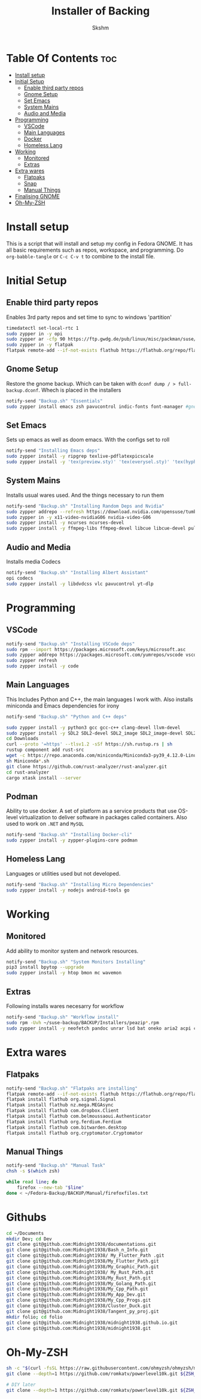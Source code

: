 #+TITLE: Installer of Backing
#+AUTHOR: Skshm
#+PROPERTY: header-args :tangle ~/Fedora-Backup/BACKUP/Backup.sh

* Table Of Contents :toc:
- [[#install-setup][Install setup]]
- [[#initial-setup][Initial Setup]]
  - [[#enable-third-party-repos][Enable third party repos]]
  - [[#gnome-setup][Gnome Setup]]
  - [[#set-emacs][Set Emacs]]
  - [[#system-mains][System Mains]]
  - [[#audio-and-media][Audio and Media]]
- [[#programming][Programming]]
  - [[#vscode][VSCode]]
  - [[#main-languages][Main Languages]]
  - [[#docker][Docker]]
  - [[#homeless-lang][Homeless Lang]]
- [[#working][Working]]
  - [[#monitored][Monitored]]
  - [[#extras][Extras]]
- [[#extra-wares][Extra wares]]
  - [[#flatpaks][Flatpaks]]
  - [[#snap][Snap]]
  - [[#manual-things][Manual Things]]
- [[#finalising-gnome][Finalising GNOME]]
- [[#oh-my-zsh][Oh-My-ZSH]]

* Install setup
This is a script that will install and setup my config in Fedora GNOME.
It has all basic requirements such as repos, workspace, and programming.
Do ~org-babble-tangle~ or ~C-c C-v t~ to combine to the install file.

* Initial Setup
** Enable third party repos
Enables 3rd party repos and set time to sync to windows 'partition'
#+BEGIN_SRC bash
timedatectl set-local-rtc 1
sudo zypper in -y opi
sudo zypper ar -cfp 90 https://ftp.gwdg.de/pub/linux/misc/packman/suse/openSUSE_Tumbleweed/ packman
sudo zypper in -y flatpak
flatpak remote-add --if-not-exists flathub https://flathub.org/repo/flathub.flatpakrepo
#+END_SRC

** Gnome Setup
Restore the gnome backup. Which can be taken with ~dconf dump / > full-backup.dconf~. Whech is placed in the installers
#+BEGIN_SRC bash
notify-send "Backup.sh" "Essentials"
sudo zypper install emacs zsh pavucontrol indic-fonts font-manager #gnome-shell-extension-pop-shell
#+END_SRC
** Set Emacs
Sets up emacs as well as doom emacs. With the configs set to roll
#+BEGIN_SRC bash
notify-send "Installing Emacs deps"
sudo zypper install -y ripgrep texlive-pdflatexpicscale
sudo zypper install -y 'tex(preview.sty)' 'tex(everysel.sty)' 'tex(hyphenat.sty)' 'tex(microtype.sty)' 'tex(titling.sty)' 'tex(wrapfig.sty)' 'tex(ulem.sty)' 'tex(capt-of.sty)' 'tex(pdfpages.sty)' 'tex(standalone.cls)' dvipng #+ -yEND_SRC
#+END_SRC

** System Mains
Installs usual wares used. And the things necessary to run them
#+BEGIN_SRC bash
notify-send "Backup.sh" "Installing Random Deps and Nvidia"
sudo zypper addrepo --refresh https://download.nvidia.com/opensuse/tumbleweed NVIDIA
sudo zypper in -y x11-video-nvidiaG06 nvidia-video-G06
sudo zypper install -y ncurses ncurses-devel
sudo zypper install -y ffmpeg-libs ffmpeg-devel libcue libcue-devel pulseaudio-libs pulseaudio-libs-devel libsamplerate-devel libsamplerate
#+END_SRC

** Audio and Media
Installs media Codecs
#+BEGIN_SRC bash
notify-send "Backup.sh" "Installing Albert Assistant"
opi codecs
sudo zypper install -y libdvdcss vlc pavucontrol yt-dlp
#+END_SRC

* Programming
** VSCode
#+BEGIN_SRC bash
notify-send "Backup.sh" "Installing VSCode deps"
sudo rpm --import https://packages.microsoft.com/keys/microsoft.asc
sudo zypper addrepo https://packages.microsoft.com/yumrepos/vscode vscode
sudo zypper refresh
sudo zypper install -y code
#+END_SRC
** Main Languages
This Includes Python and C++, the main languages I work with.
Also installs miniconda and Emacs dependencies for irony
#+BEGIN_SRC bash
notify-send "Backup.sh" "Python and C++ deps"

sudo zypper install -y python3 gcc gcc-c++ clang-devel llvm-devel
sudo zypper install -y SDL2 SDL2-devel SDL2_image SDL2_image-devel SDL2_ttf SDL2_ttf-devel sudo -y zypper install -y rust cargo rustup
cd Downloads
curl --proto '=https' --tlsv1.2 -sSf https://sh.rustup.rs | sh
rustup component add rust-src
wget -c https://repo.anaconda.com/miniconda/Miniconda3-py39_4.12.0-Linux-x86_64.sh
sh Miniconda*.sh
git clone https://github.com/rust-analyzer/rust-analyzer.git
cd rust-analyzer
cargo xtask install --server
#+END_SRC

** Podman
Ability to use docker. A set of platform as a service products that use OS-level virtualization to deliver software in packages called containers.
Also used to work on ~.NET~ and ~MySQL~
#+BEGIN_SRC bash
notify-send "Backup.sh" "Installing Docker-cli"
sudo zypper install -y zypper-plugins-core podman
#+END_SRC

** Homeless Lang
Languages or utilities used but not developed.
#+BEGIN_SRC bash
notify-send "Backup.sh" "Installing Micro Dependencies"
sudo zypper install -y nodejs android-tools go
#+END_SRC

* Working
** Monitored
Add ability to monitor system and network resources.
#+BEGIN_SRC bash
notify-send "Backup.sh" "System Monitors Installing"
pip3 install bpytop --upgrade
sudo zypper install -y htop bmon mc wavemon
#+END_SRC

** Extras
Following installs wares necesarry for workflow
#+BEGIN_SRC bash
notify-send "Backup.sh" "Workflow install"
sudo rpm -Uvh ~/suse-backup/BACKUP/Installers/peazip*.rpm
sudo zypper install -y neofetch pandoc unrar lsd bat oneko aria2 acpi chromium
#+END_SRC

* Extra wares
** Flatpaks
#+BEGIN_SRC bash
notify-send "Backup.sh" "Flatpaks are installing"
flatpak remote-add --if-not-exists flathub https://flathub.org/repo/flathub.flatpakrepo
flatpak install flathub org.signal.Signal
flatpak install flathub nz.mega.MEGAsync
flatpak install flathub com.dropbox.Client
flatpak install flathub com.belmoussaoui.Authenticator
flatpak install flathub org.ferdium.Ferdium
flatpak install flathub com.bitwarden.desktop
flatpak install flathub org.cryptomator.Cryptomator
#+END_SRC

** Manual Things
#+BEGIN_SRC bash
notify-send "Backup.sh" "Manual Task"
chsh -s $(which zsh)

while read line; do
    firefox --new-tab "$line"
done < ~/Fedora-Backup/BACKUP/Manual/firefoxfiles.txt
#+END_SRC

* Githubs
#+BEGIN_SRC bash
cd ~/Documents
mkdir Dev; cd Dev 
git clone git@github.com:Midnight1938/documentations.git
git clone git@github.com:Midnight1938/Bash_n_Info.git
git clone git@github.com:Midnight1938/ My_Flutter_Path .git
git clone git@github.com:Midnight1938/My_Flutter_Path.git
git clone git@github.com:Midnight1938/My_Graphic_Path.git
git clone git@github.com:Midnight1938/ My_Rust_Path.git
git clone git@github.com:Midnight1938/My_Rust_Path.git
git clone git@github.com:Midnight1938/My_Golang_Path.git
git clone git@github.com:Midnight1938/My_Cpp_Path.git
git clone git@github.com:Midnight1938/My_App_Dev.git
git clone git@github.com:Midnight1938/My_Cpp_Progs.git
git clone git@github.com:Midnight1938/Cluster_Duck.git
git clone git@github.com:Midnight1938/Tangent_py_proj.git
mkdir folio; cd folio
git clone git@github.com:Midnight1938/midnight1938.github.io.git
git clone git@github.com:Midnight1938/midnight1938.git
#+END_SRC

* Oh-My-ZSH
#+begin_src bash
  sh -c "$(curl -fsSL https://raw.githubusercontent.com/ohmyzsh/ohmyzsh/master/tools/install.sh)"
  git clone --depth=1 https://github.com/romkatv/powerlevel10k.git ${ZSH_CUSTOM:-$HOME/.oh-my-zsh/custom}/themes/powerlevel10k

  # DIY later
  git clone --depth=1 https://github.com/romkatv/powerlevel10k.git ${ZSH_CUSTOM:-$HOME/.oh-my-zsh/custom}/themes/powerlevel10k
#+end_src
